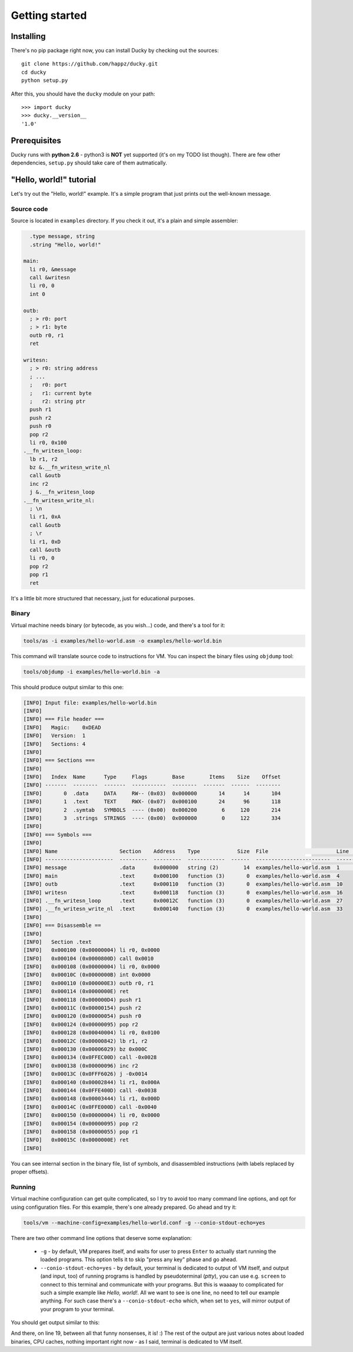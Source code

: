 Getting started
===============


Installing
----------

There's no pip package right now, you can install Ducky by checking out the sources::

  git clone https://github.com/happz/ducky.git
  cd ducky
  python setup.py

After this, you should have the ``ducky`` module on your path::

  >>> import ducky
  >>> ducky.__version__
  '1.0'


Prerequisites
-------------

Ducky runs with **python 2.6** - python3 is **NOT** yet supported (it's on my TODO list though). There are few other dependencies, ``setup.py`` should take care of them autmatically.


"Hello, world!" tutorial
------------------------

Let's try out the "Hello, world!" example. It's a simple program that just prints out the well-known message.


Source code
^^^^^^^^^^^

Source is located in ``examples`` directory. If you check it out, it's a plain and simple assembler:

.. code-block:: gas

    .type message, string
    .string "Hello, world!"

  main:
    li r0, &message
    call &writesn
    li r0, 0
    int 0

  outb:
    ; > r0: port
    ; > r1: byte
    outb r0, r1
    ret

  writesn:
    ; > r0: string address
    ; ...
    ;   r0: port
    ;   r1: current byte
    ;   r2: string ptr
    push r1
    push r2
    push r0
    pop r2
    li r0, 0x100
  .__fn_writesn_loop:
    lb r1, r2
    bz &.__fn_writesn_write_nl
    call &outb
    inc r2
    j &.__fn_writesn_loop
  .__fn_writesn_write_nl:
    ; \n
    li r1, 0xA
    call &outb
    ; \r
    li r1, 0xD
    call &outb
    li r0, 0
    pop r2
    pop r1
    ret

It's a little bit more structured that necessary, just for educational purposes.


Binary
^^^^^^

Virtual machine needs binary (or bytecode, as you wish...) code, and there's a tool for it:

.. code-block:: none

  tools/as -i examples/hello-world.asm -o examples/hello-world.bin

This command will translate source code to instructions for VM. You can inspect the binary files using ``objdump`` tool:

.. code-block:: none

  tools/objdump -i examples/hello-world.bin -a

This should produce output similar to this one:

.. code-block:: none

  [INFO] Input file: examples/hello-world.bin
  [INFO] 
  [INFO] === File header ===
  [INFO]   Magic:    0xDEAD
  [INFO]   Version:  1
  [INFO]   Sections: 4
  [INFO] 
  [INFO] === Sections ===
  [INFO] 
  [INFO]   Index  Name      Type     Flags        Base        Items    Size    Offset
  [INFO] -------  --------  -------  -----------  --------  -------  ------  --------
  [INFO]       0  .data     DATA     RW-- (0x03)  0x000000       14      14       104
  [INFO]       1  .text     TEXT     RWX- (0x07)  0x000100       24      96       118
  [INFO]       2  .symtab   SYMBOLS  ---- (0x00)  0x000200        6     120       214
  [INFO]       3  .strings  STRINGS  ---- (0x00)  0x000000        0     122       334
  [INFO] 
  [INFO] === Symbols ===
  [INFO] 
  [INFO] Name                    Section    Address    Type            Size  File                      Line    Content
  [INFO] ----------------------  ---------  ---------  ------------  ------  ------------------------  ------  ---------------
  [INFO] message                 .data      0x000000   string (2)        14  examples/hello-world.asm  1       "Hello, world!"
  [INFO] main                    .text      0x000100   function (3)       0  examples/hello-world.asm  4
  [INFO] outb                    .text      0x000110   function (3)       0  examples/hello-world.asm  10
  [INFO] writesn                 .text      0x000118   function (3)       0  examples/hello-world.asm  16
  [INFO] .__fn_writesn_loop      .text      0x00012C   function (3)       0  examples/hello-world.asm  27
  [INFO] .__fn_writesn_write_nl  .text      0x000140   function (3)       0  examples/hello-world.asm  33
  [INFO] 
  [INFO] === Disassemble ==
  [INFO] 
  [INFO]   Section .text
  [INFO]   0x000100 (0x00000004) li r0, 0x0000
  [INFO]   0x000104 (0x0000800D) call 0x0010
  [INFO]   0x000108 (0x00000004) li r0, 0x0000
  [INFO]   0x00010C (0x0000000B) int 0x0000
  [INFO]   0x000110 (0x000000E3) outb r0, r1
  [INFO]   0x000114 (0x0000000E) ret
  [INFO]   0x000118 (0x000000D4) push r1
  [INFO]   0x00011C (0x00000154) push r2
  [INFO]   0x000120 (0x00000054) push r0
  [INFO]   0x000124 (0x00000095) pop r2
  [INFO]   0x000128 (0x00040004) li r0, 0x0100
  [INFO]   0x00012C (0x00000842) lb r1, r2
  [INFO]   0x000130 (0x00006029) bz 0x000C
  [INFO]   0x000134 (0x0FFEC00D) call -0x0028
  [INFO]   0x000138 (0x00000096) inc r2
  [INFO]   0x00013C (0x0FFF6026) j -0x0014
  [INFO]   0x000140 (0x00002844) li r1, 0x000A
  [INFO]   0x000144 (0x0FFE400D) call -0x0038
  [INFO]   0x000148 (0x00003444) li r1, 0x000D
  [INFO]   0x00014C (0x0FFE000D) call -0x0040
  [INFO]   0x000150 (0x00000004) li r0, 0x0000
  [INFO]   0x000154 (0x00000095) pop r2
  [INFO]   0x000158 (0x00000055) pop r1
  [INFO]   0x00015C (0x0000000E) ret
  [INFO] 

You can see internal section in the binary file, list of symbols, and disassembled instructions (with labels replaced by proper offsets).


Running
^^^^^^^

Virtual machine configuration can get quite complicated, so I try to avoid too many command line options, and opt for using configuration files. For this example, there's one already prepared. Go ahead and try it:

.. code-block:: none

  tools/vm --machine-config=examples/hello-world.conf -g --conio-stdout-echo=yes

There are two other command line options that deserve some explanation:

 - ``-g`` - by default, VM prepares itself, and waits for user to press ``Enter`` to actually start running the loaded programs. This option tells it to skip "press any key" phase and go ahead.
 - ``--conio-stdout-echo=yes`` - by default, your terminal is dedicated to output of VM itself, and output (and input, too) of running programs is handled by pseudoterminal (`ptty`), you can use e.g. ``screen`` to connect to this terminal and communicate with your programs. But this is waaaay to complicated for such a simple example like `Hello, world!`. All we want to see is one line, no need to tell our example anything. For such case there's a ``--conio-stdout-echo`` which, when set to ``yes``, will mirror output of your program to your terminal.

You should get output similar to this:

.. code-block:: none
  :linenos:

  #> [INFO] Loading IRQ routines from file interrupts.bin
  [INFO] Section    Address      Size  Flags                                 First page    Last page
  [INFO] ---------  ---------  ------  ----------------------------------  ------------  -----------
  [INFO] .data      0x010000        2  <SectionFlags: r=1, w=1, x=0, b=0>           256          256
  [INFO] .text      0x010100       64  <SectionFlags: r=1, w=1, x=1, b=0>           257          257
  [INFO] stack      0x010200      256  <SectionFlags: r=1, w=1, x=0, b=0>           258          258
  [INFO] 
  [INFO] Loading binary from file examples/hello-world.bin
  [INFO] Section    Address      Size  Flags                                 First page    Last page
  [INFO] ---------  ---------  ------  ----------------------------------  ------------  -----------
  [INFO] .data      0x020000       14  <SectionFlags: r=1, w=1, x=0, b=0>           512          512
  [INFO] .text      0x020100       96  <SectionFlags: r=1, w=1, x=1, b=0>           513          513
  [INFO] stack      0x020200      256  <SectionFlags: r=1, w=1, x=0, b=0>           514          514
  [INFO] 
  [INFO] #0: Booting...
  [INFO] #0:#0:  Booted
  [INFO] #0: Booted
  [INFO] Guest terminal available at /dev/pts/19
  Hello, world!
  [INFO] #0:#0:  Halted
  [INFO] VM snapshot save in ducky-snapshot.bin
  [INFO] Exit codes
  [INFO] Core      Exit code
  [INFO] ------  -----------
  [INFO] #0:#0             0
  [INFO] 
  [INFO] Instruction caches
  [INFO] Core      Reads    Inserts    Hits    Misses    Prunes
  [INFO] ------  -------  ---------  ------  --------  --------
  [INFO] #0:#0       119         26      93        26         0
  [INFO] 
  [INFO] Data caches
  [INFO] Core      Reads    Inserts    Hits    Misses    Prunes
  [INFO] ------  -------  ---------  ------  --------  --------
  [INFO] #0:#0       237        231     237         0         0
  [INFO] 

And there, on line 19, between all that funny nonsenses, it is! :) The rest of the output are just various notes about loaded binaries, CPU caches, nothing important right now - as I said, terminal is dedicated to VM itself.
